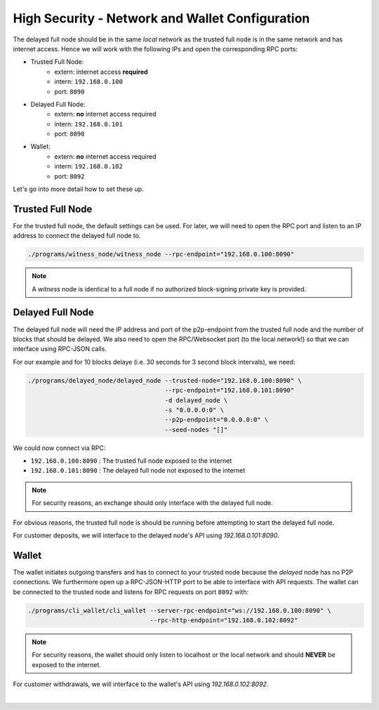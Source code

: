 
High Security - Network and Wallet Configuration
------------------------------------------------

The delayed full node should be in the same *local* network as the trusted full
node is in the same network and has internet access. Hence we will work with
the following IPs and open the corresponding RPC ports:

* Trusted Full Node:
   * extern: internet access **required**
   * intern: ``192.168.0.100``
   * port: ``8090``

* Delayed Full Node:
   * extern: **no** internet access required
   * intern: ``192.168.0.101``
   * port: ``8090``

* Wallet:
   * extern: **no** internet access required
   * intern: ``192.168.0.102``
   * port: ``8092``

Let's go into more detail how to set these up.

Trusted Full Node
^^^^^^^^^^^^^^^^^^^^^^^

For the trusted full node, the default settings can be used.  For later, we
will need to open the RPC port and listen to an IP address to connect the
delayed full node to.

.. code-block:: sh

    ./programs/witness_node/witness_node --rpc-endpoint="192.168.0.100:8090"

.. note:: A *witness* node is identical to a full node if no authorized
          block-signing private key is provided.

Delayed Full Node
^^^^^^^^^^^^^^^^^^^^^^

The delayed full node will need the IP address and port of the p2p-endpoint
from the trusted full node and the number of blocks that should be delayed.  We
also need to open the RPC/Websocket port (to the local network!) so that we can
interface using RPC-JSON calls.

For our example and for 10 blocks delaye (i.e. 30 seconds for 3 second block
intervals), we need:

.. code-block:: sh

    ./programs/delayed_node/delayed_node --trusted-node="192.168.0.100:8090" \
                                         --rpc-endpoint="192.168.0.101:8090"
                                         -d delayed_node \
                                         -s "0.0.0.0:0" \
                                         --p2p-endpoint="0.0.0.0:0" \
                                         --seed-nodes "[]"

We could now connect via RPC:

* ``192.168.0.100:8090`` : The trusted full node exposed to the internet
* ``192.168.0.101:8090`` : The delayed full node not exposed to the internet

.. note:: For security reasons, an exchange should only interface with the delayed
          full node.

For obvious reasons, the trusted full node is should be running before
attempting to start the delayed full node.

For customer deposits, we will interface to the delayed node's API using
`192.168.0.101:8090`.

Wallet
^^^^^^^^^^^^

The wallet initiates outgoing transfers and has to connect to your trusted node
because the *delayed* node has no P2P connections. We furthermore open up a
RPC-JSON-HTTP port to be able to interface with API requests. The wallet can be
connected to the trusted node and listens for RPC requests on port ``8092``
with:

.. code-block:: sh

    ./programs/cli_wallet/cli_wallet --server-rpc-endpoint="ws://192.168.0.100:8090" \
                                     --rpc-http-endpoint="192.168.0.102:8092"

.. note:: For security reasons, the wallet should only listen to localhost or
          the local network and should **NEVER** be exposed to the internet.

For customer withdrawals, we will interface to the wallet's API using
`192.168.0.102:8092`.

|
